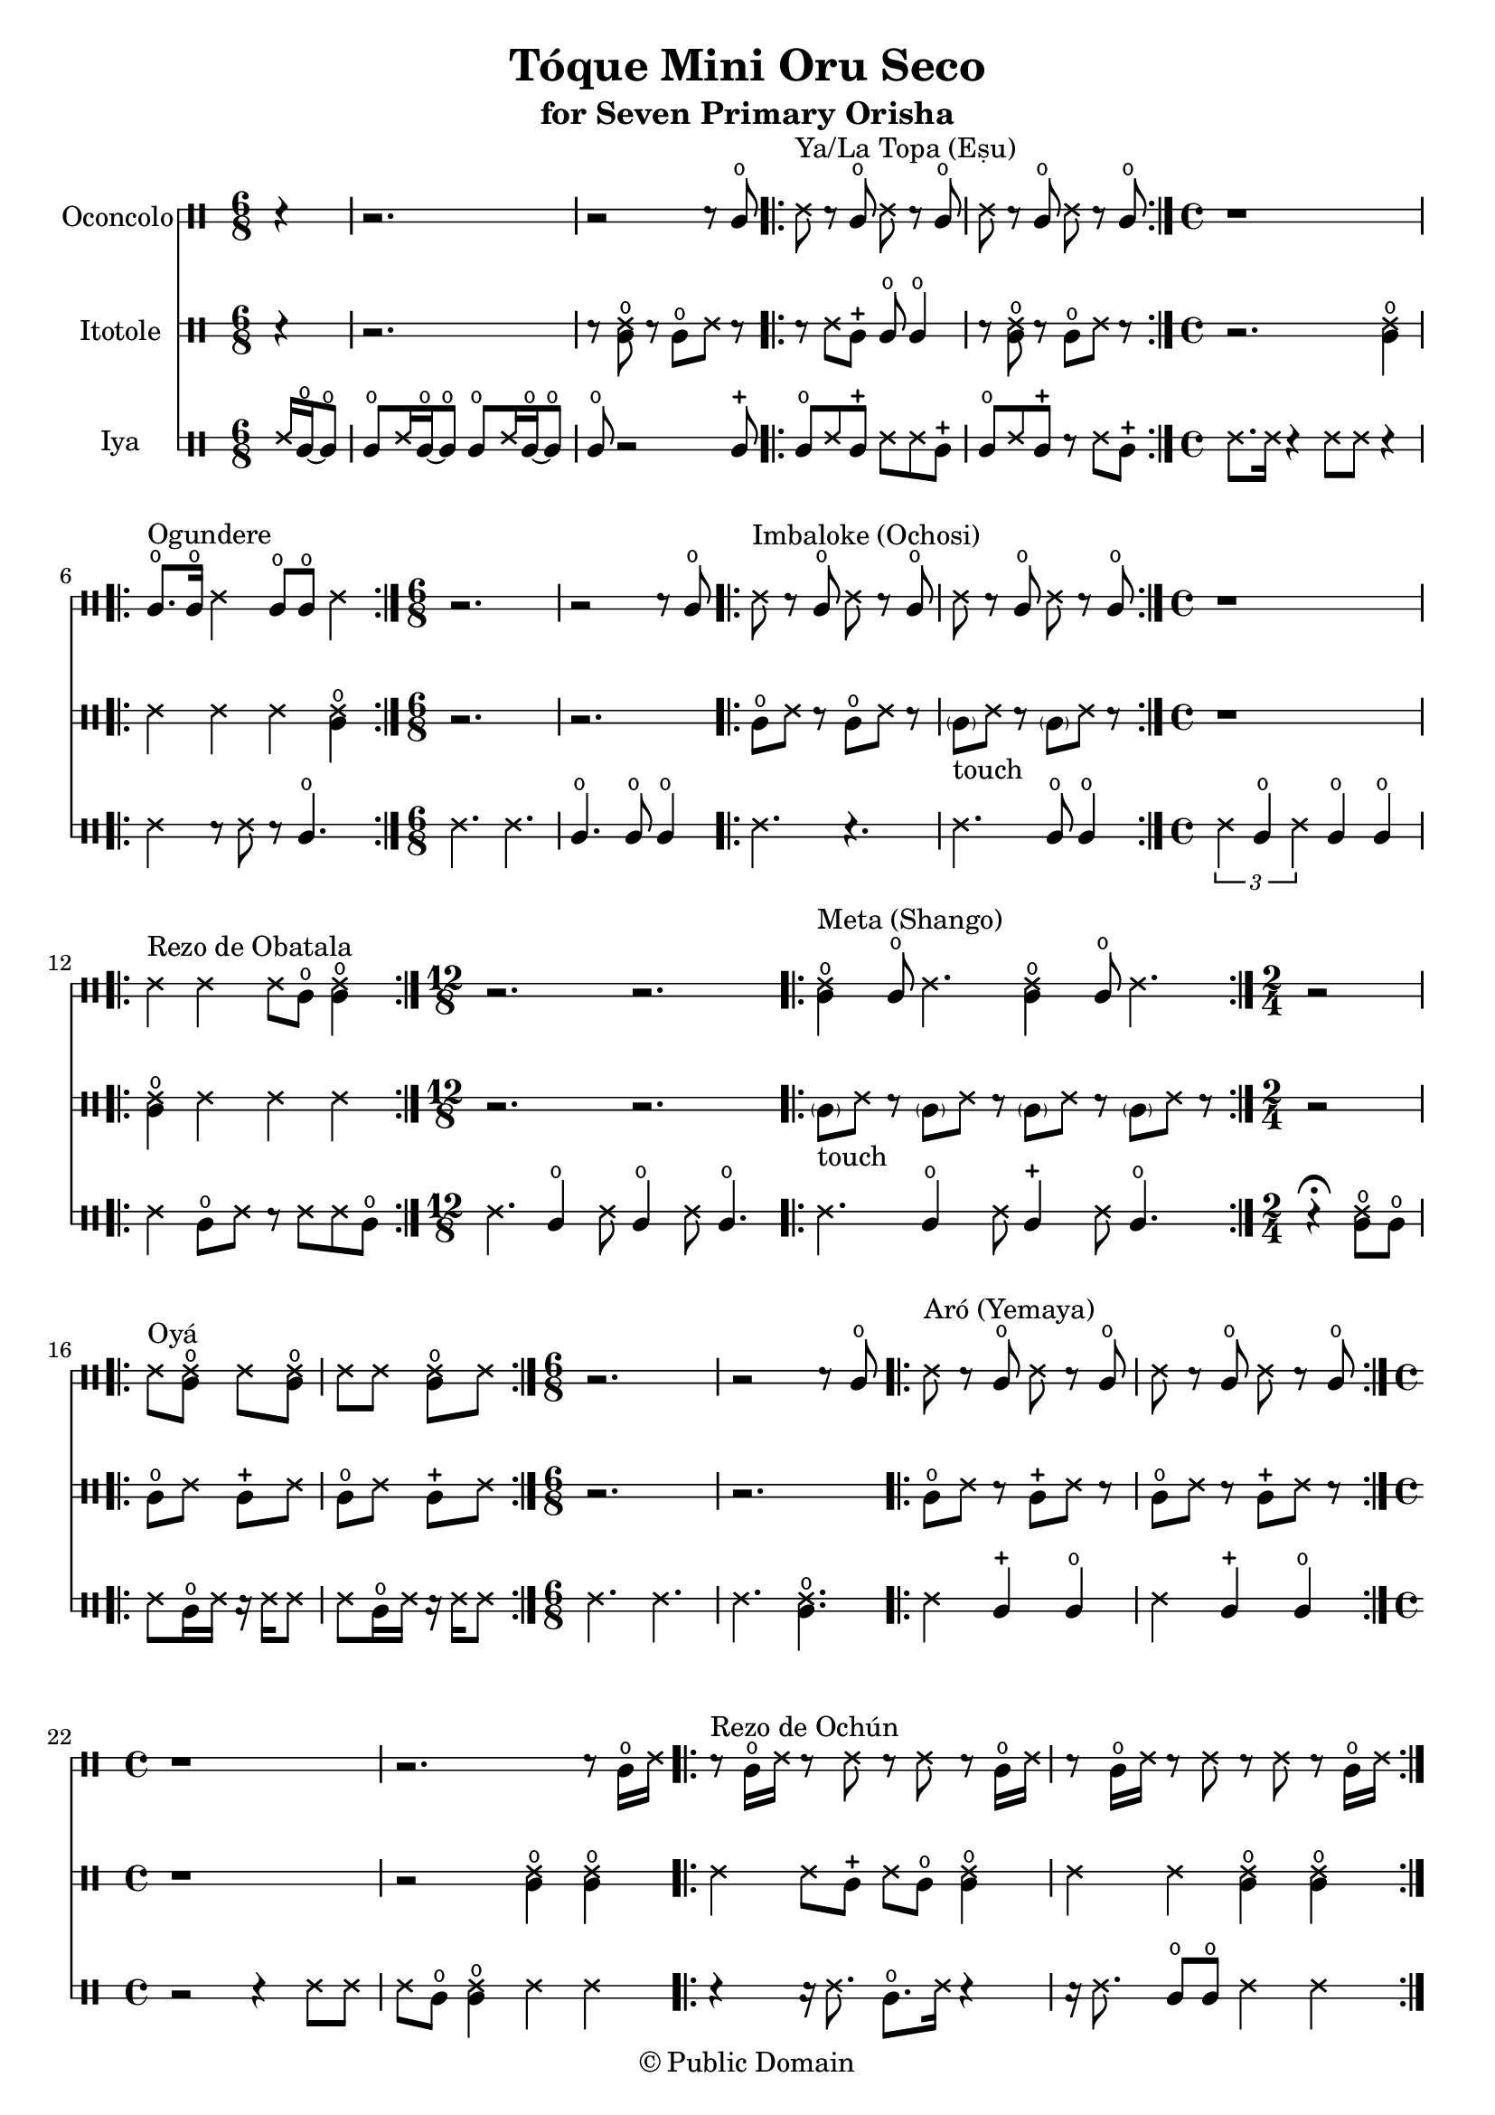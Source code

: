 \version "2.18.2"

\header {
	title = "Tóque Mini Oru Seco"
	subtitle = "for Seven Primary Orisha"
	copyright = "© Public Domain"
	tagline = "Transcribed in 2023 by Pinpin Balewa for Osun's Golden Harvest of Love and Light Pensacola, Florida"
}



oconcolo = \drummode {
	\partial 4 r4 | % La Topa
  r2. | r2 r8 cglo |
  \repeat volta 2 {
    ssh ^"Ya/La Topa (Eṣu)"  r cglo ssh r cglo | ssh r cglo ssh r cglo |
  }
  \time 4/4 % Ogundere
  r1 |
  \repeat volta 2 {
    cglo8. ^"Ogundere" cglo16 ssh4 cglo8 cglo ssh4 |
  }
  \time 6/8 % Imbaloke
  r2. | r2 r8 cglo |
  \repeat volta 2 {
    ssh ^"Imbaloke (Ochosi)"  r cglo ssh r cglo | ssh r cglo ssh r cglo |
  }
  \time 4/4 % Rezo de Obatala
  r1 |
  \repeat volta 2 {
    ssh4 ^"Rezo de Obatala" ssh ssh8 cglo << cglo4 ssh >> |
  }
  \time 12/8 % Meta
  r2. r |
  \repeat volta 2 {
    << cglo4 ssh ^"Meta (Shango)" >> cglo8 ssh4. << cglo4 ssh >> cglo8 ssh4. |
  }
  \time 2/4 % Oya
  r2 |
  \repeat volta 2 {
    ssh8^ "Oyá" << cglo ssh >> ssh << cglo ssh >> |
    ssh ssh << cglo ssh >> ssh |
  }
  \time 6/8 % Aró
  r2. | r2 r8 cglo |
  \repeat volta 2 {
    ssh ^"Aró (Yemaya)"  r cglo ssh r cglo | ssh r cglo ssh r cglo |
  }
  \time 4/4 % Rezo de Ochún
  r1 | r2. r8 cglo16 ssh |
  \repeat volta 2 {
    r8 ^"Rezo de Ochún" cglo16 ssh r8 ssh r8 ssh r cglo16 ssh |
    r8 cglo16 ssh r8 ssh r8 ssh r cglo16 ssh |
  }
}

itotole = \drummode {
	\partial 4 r4 | % La Topa
  r2. | r8 << ssh cglo >> r cglo ssh r |
  \repeat volta 2 {
    r ssh cglm cglo cglo4 | r8 << ssh cglo >> r cglo ssh r |
  }
  \time 4/4 % Ogundere
  r2. << ssh4 cglo >> |
  \repeat volta 2 {
    ssh ssh ssh << ssh4 cglo >> |
  }
  \time 6/8 % Imbaloke
  r2. | r |
  \repeat volta 2 {
    cglo8 ssh r cglo8 ssh r |
    \parenthesize cgl8 -"touch" ssh r \parenthesize cgl8 ssh r |
  }
  \time 4/4 % Rezo de Obatala
  r1 |
  \repeat volta 2 {
    << cglo4 ssh >> ssh ssh ssh |
  }
  \time 12/8 % Meta
  r2. r |
  \repeat volta 2 {
    \parenthesize cgl8 -"touch" ssh r \parenthesize cgl8 ssh r
    \parenthesize cgl8 ssh r \parenthesize cgl8 ssh r |
  }
  \time 2/4 % Oya
  r2 |
  \repeat volta 2 {
    cglo8 ssh cglm ssh | cglo8 ssh cglm ssh |
  }
  \time 6/8 % Arò
  r2. | r |
  \repeat volta 2 {
    cglo8 ssh r cglm8 ssh r |
    cglo8 ssh r cglm8 ssh r |
  }
  \time 4/4 % Rezo de Ochún
  r1 | r2 << cglo4 ssh >> << cglo4 ssh >> |
  \repeat volta 2 {
    ssh ssh8 cglm ssh cglo << cglo4 ssh >> |
    ssh ssh << cglo4 ssh >> << cglo4 ssh >> |
  }
}

iya = \drummode {
  \time 6/8 % La Topa
	\partial 4 ssh16 cglo~ cglo8 |
  cglo ssh16 cglo~ cglo8 cglo ssh16 cglo~ cglo8 | cglo r2 cglm8 |
  \repeat volta 2 {
    cglo ssh cglm ssh ssh cglm | cglo ssh cglm r ssh cglm |
  }
  \time 4/4 % Ogundere
  ssh8. ssh16 r4 ssh8 ssh r4 |
  \repeat volta 2 {
    ssh4 r8 ssh r cglo4. |
  }
  \time 6/8 % Imbaloke
  ssh4. ssh | cglo cglo8 cglo4 |
  \repeat volta 2 {
    ssh4. r | ssh cglo8 cglo4 |
  }
  \time 4/4 % Rezo de Obatala
  \tuplet 3/2 { ssh4 cglo ssh } cglo cglo |
  \repeat volta 2 {
    ssh cglo8 ssh r ssh ssh cglo |
  }
  \time 12/8 % Meta
  ssh4. cglo4 ssh8 cglo4 ssh8 cglo4. |
  \repeat volta 2 {
    ssh4. cglo4 ssh8 cglm4 ssh8 cglo4. |
  }
  \time 2/4 % Oya
  r4 \fermata << cglo8 ssh >> cglo |
  \repeat volta 2 {
    ssh8 cglo16 ssh r ssh ssh8 |
    ssh8 cglo16 ssh r ssh ssh8 |
  }
  \time 6/8 % Aró
  ssh4. ssh | ssh  << cglo ssh >> |
  \repeat volta 2 {
    ssh4 cglm cglo | ssh cglm cglo |
  }
  \time 4/4 % Rezo de Ochún
  r2 r4 ssh8 ssh | ssh cglo << cglo4 ssh >> ssh ssh |
  \repeat volta 2 {
    r4 r16 ssh8. cglo8. ssh16 r4 | r16 ssh8. cglo8 cglo ssh4 ssh |
  }
}

\score {
  <<

  	\new DrumStaff \with {
  		drumStyleTable = #congas-style
  		\override StaffSymbol.line-count = #2
  	}
  		<<
  		\set Staff.instrumentName = #"Oconcolo"
      \oconcolo
		>>

  	\new DrumStaff \with {
  		drumStyleTable = #congas-style
  		\override StaffSymbol.line-count = #2
  	}
  		<<
  		\set Staff.instrumentName = #"Itotole"
      \itotole
		>>

  	\new DrumStaff \with {
  		drumStyleTable = #congas-style
  		\override StaffSymbol.line-count = #2
  	}
  		<<
  		\set Staff.instrumentName = #"Iya"
      \iya
		>>

  >>
}

\markup {
    \column {
			\line { \null }
			\line { \null }
			\line { \null }
    }
}
